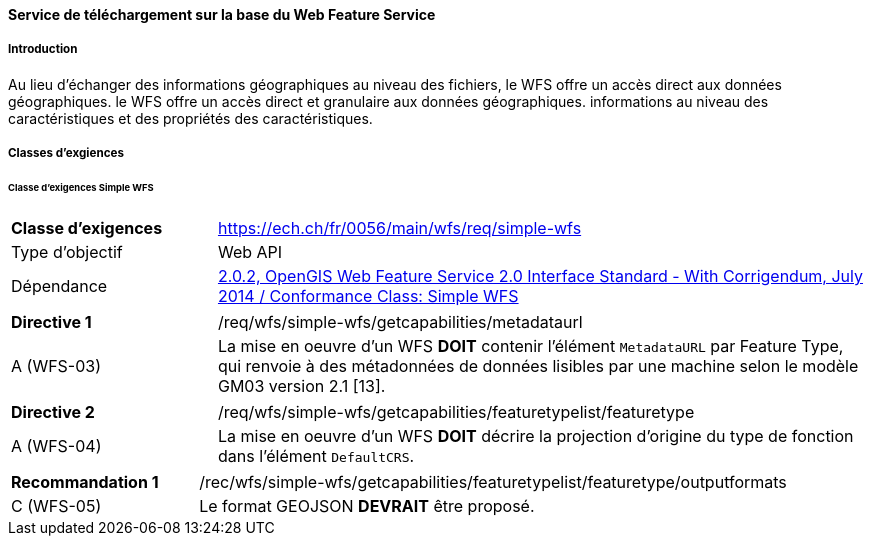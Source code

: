 ==== Service de téléchargement sur la base du Web Feature Service
===== Introduction

Au lieu d'échanger des informations géographiques au niveau des fichiers, le WFS offre un accès direct aux données géographiques. le WFS offre un accès direct et granulaire aux données géographiques.
informations au niveau des caractéristiques et des propriétés des caractéristiques.

===== Classes d'exgiences
====== Classe d’exigences Simple WFS

[width="100%",cols="24%,76%",options="noheader",]
|===
|*Classe d’exigences* |https://ech.ch/fr/0056/main/wfs/req/simple-wfs
|Type d’objectif |Web API
|Dépendance |https://docs.ogc.org/is/09-025r2/09-025r2.html[2.0.2, OpenGIS Web Feature Service 2.0 Interface Standard - With Corrigendum, July 2014 / Conformance Class: Simple WFS]
|===

[width="100%",cols="24%,76%",options="noheader",]
|===
|*Directive 1* |/req/wfs/simple-wfs/getcapabilities/metadataurl
|A (WFS-03) | La mise en oeuvre d'un WFS *DOIT* contenir l'élément `MetadataURL` par Feature Type, qui renvoie à des métadonnées de données lisibles par une machine selon le modèle GM03 version 2.1 [13].
|===

[width="100%",cols="24%,76%",options="noheader",]
|===
|*Directive 2* |/req/wfs/simple-wfs/getcapabilities/featuretypelist/featuretype
|A (WFS-04)|La mise en oeuvre d'un WFS *DOIT* décrire la projection d'origine du type de fonction dans l'élément `DefaultCRS`.
|===

[width="100%",cols="24%,76%",options="noheader",]
|===
|*Recommandation 1* |/rec/wfs/simple-wfs/getcapabilities/featuretypelist/featuretype/outputformats
|C (WFS-05)|Le format GEOJSON *DEVRAIT* être proposé.
|===